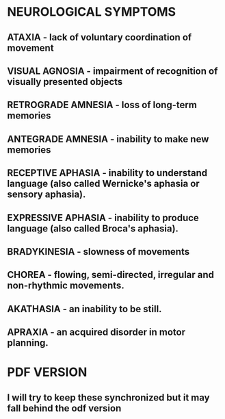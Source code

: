
* NEUROLOGICAL SYMPTOMS

** ATAXIA - lack of voluntary coordination of movement

** VISUAL AGNOSIA - impairment of recognition of visually presented objects

** RETROGRADE AMNESIA - loss of long-term memories

** ANTEGRADE AMNESIA - inability to make new memories

** RECEPTIVE APHASIA - inability to understand language (also called Wernicke's aphasia or sensory aphasia).

** EXPRESSIVE APHASIA - inability to produce language (also called Broca's aphasia).

** BRADYKINESIA - slowness of movements

** CHOREA - flowing, semi-directed, irregular and non-rhythmic movements.

** AKATHASIA - an inability to be still.
** APRAXIA - an acquired disorder in motor planning.

* PDF VERSION
** I will try to keep these synchronized but it may fall behind the odf version

  


